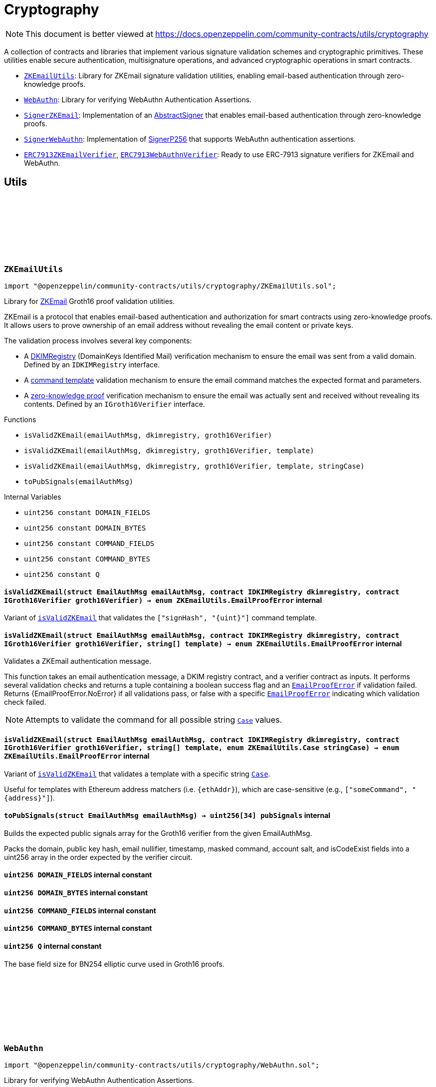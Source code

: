 :github-icon: pass:[<svg class="icon"><use href="#github-icon"/></svg>]
:ZKEmailUtils: pass:normal[xref:utils/cryptography.adoc#ZKEmailUtils[`ZKEmailUtils`]]
:WebAuthn: pass:normal[xref:utils/cryptography.adoc#WebAuthn[`WebAuthn`]]
:SignerZKEmail: pass:normal[xref:utils/cryptography.adoc#SignerZKEmail[`SignerZKEmail`]]
:SignerWebAuthn: pass:normal[xref:utils/cryptography.adoc#SignerWebAuthn[`SignerWebAuthn`]]
:ERC7913ZKEmailVerifier: pass:normal[xref:utils/cryptography.adoc#ERC7913ZKEmailVerifier[`ERC7913ZKEmailVerifier`]]
:ERC7913WebAuthnVerifier: pass:normal[xref:utils/cryptography.adoc#ERC7913WebAuthnVerifier[`ERC7913WebAuthnVerifier`]]
:WebAuthn-WebAuthnAuth: pass:normal[xref:utils/cryptography.adoc#WebAuthn-WebAuthnAuth[`WebAuthn.WebAuthnAuth`]]
:WebAuthn-WebAuthnAuth: pass:normal[xref:utils/cryptography.adoc#WebAuthn-WebAuthnAuth[`WebAuthn.WebAuthnAuth`]]
= Cryptography

[.readme-notice]
NOTE: This document is better viewed at https://docs.openzeppelin.com/community-contracts/utils/cryptography

A collection of contracts and libraries that implement various signature validation schemes and cryptographic primitives. These utilities enable secure authentication, multisignature operations, and advanced cryptographic operations in smart contracts.

 * {ZKEmailUtils}: Library for ZKEmail signature validation utilities, enabling email-based authentication through zero-knowledge proofs.
 * {WebAuthn}: Library for verifying WebAuthn Authentication Assertions.
 * {SignerZKEmail}: Implementation of an https://docs.openzeppelin.com/contracts/5.x/api/utils/cryptography#AbstractSigner[AbstractSigner] that enables email-based authentication through zero-knowledge proofs.
 * {SignerWebAuthn}: Implementation of https://docs.openzeppelin.com/contracts/5.x/api/utils/cryptography#SignerP256[SignerP256] that supports WebAuthn authentication assertions.
 * {ERC7913ZKEmailVerifier}, {ERC7913WebAuthnVerifier}: Ready to use ERC-7913 signature verifiers for ZKEmail and WebAuthn.

== Utils

:DOMAIN_FIELDS: pass:normal[xref:#ZKEmailUtils-DOMAIN_FIELDS-uint256[`++DOMAIN_FIELDS++`]]
:DOMAIN_BYTES: pass:normal[xref:#ZKEmailUtils-DOMAIN_BYTES-uint256[`++DOMAIN_BYTES++`]]
:COMMAND_FIELDS: pass:normal[xref:#ZKEmailUtils-COMMAND_FIELDS-uint256[`++COMMAND_FIELDS++`]]
:COMMAND_BYTES: pass:normal[xref:#ZKEmailUtils-COMMAND_BYTES-uint256[`++COMMAND_BYTES++`]]
:Q: pass:normal[xref:#ZKEmailUtils-Q-uint256[`++Q++`]]
:EmailProofError: pass:normal[xref:#ZKEmailUtils-EmailProofError[`++EmailProofError++`]]
:Case: pass:normal[xref:#ZKEmailUtils-Case[`++Case++`]]
:isValidZKEmail: pass:normal[xref:#ZKEmailUtils-isValidZKEmail-struct-EmailAuthMsg-contract-IDKIMRegistry-contract-IGroth16Verifier-[`++isValidZKEmail++`]]
:isValidZKEmail: pass:normal[xref:#ZKEmailUtils-isValidZKEmail-struct-EmailAuthMsg-contract-IDKIMRegistry-contract-IGroth16Verifier-string---[`++isValidZKEmail++`]]
:isValidZKEmail: pass:normal[xref:#ZKEmailUtils-isValidZKEmail-struct-EmailAuthMsg-contract-IDKIMRegistry-contract-IGroth16Verifier-string---enum-ZKEmailUtils-Case-[`++isValidZKEmail++`]]
:toPubSignals: pass:normal[xref:#ZKEmailUtils-toPubSignals-struct-EmailAuthMsg-[`++toPubSignals++`]]

[.contract]
[[ZKEmailUtils]]
=== `++ZKEmailUtils++` link:https://github.com/OpenZeppelin/openzeppelin-community-contracts/blob/master/contracts/utils/cryptography/ZKEmailUtils.sol[{github-icon},role=heading-link]

[.hljs-theme-light.nopadding]
```solidity
import "@openzeppelin/community-contracts/utils/cryptography/ZKEmailUtils.sol";
```

Library for https://docs.zk.email[ZKEmail] Groth16 proof validation utilities.

ZKEmail is a protocol that enables email-based authentication and authorization for smart contracts
using zero-knowledge proofs. It allows users to prove ownership of an email address without revealing
the email content or private keys.

The validation process involves several key components:

* A https://docs.zk.email/architecture/dkim-verification[DKIMRegistry] (DomainKeys Identified Mail) verification
mechanism to ensure the email was sent from a valid domain. Defined by an `IDKIMRegistry` interface.
* A https://docs.zk.email/email-tx-builder/architecture/command-templates[command template] validation
mechanism to ensure the email command matches the expected format and parameters.
* A https://docs.zk.email/architecture/zk-proofs#how-zk-email-uses-zero-knowledge-proofs[zero-knowledge proof] verification
mechanism to ensure the email was actually sent and received without revealing its contents. Defined by an `IGroth16Verifier` interface.

[.contract-index]
.Functions
--
* `++isValidZKEmail(emailAuthMsg, dkimregistry, groth16Verifier)++`
* `++isValidZKEmail(emailAuthMsg, dkimregistry, groth16Verifier, template)++`
* `++isValidZKEmail(emailAuthMsg, dkimregistry, groth16Verifier, template, stringCase)++`
* `++toPubSignals(emailAuthMsg)++`

--

[.contract-index]
.Internal Variables
--
* `++uint256 constant DOMAIN_FIELDS++`
* `++uint256 constant DOMAIN_BYTES++`
* `++uint256 constant COMMAND_FIELDS++`
* `++uint256 constant COMMAND_BYTES++`
* `++uint256 constant Q++`

--

[.contract-item]
[[ZKEmailUtils-isValidZKEmail-struct-EmailAuthMsg-contract-IDKIMRegistry-contract-IGroth16Verifier-]]
==== `[.contract-item-name]#++isValidZKEmail++#++(struct EmailAuthMsg emailAuthMsg, contract IDKIMRegistry dkimregistry, contract IGroth16Verifier groth16Verifier) → enum ZKEmailUtils.EmailProofError++` [.item-kind]#internal#

Variant of {isValidZKEmail} that validates the `["signHash", "{uint}"]` command template.

[.contract-item]
[[ZKEmailUtils-isValidZKEmail-struct-EmailAuthMsg-contract-IDKIMRegistry-contract-IGroth16Verifier-string---]]
==== `[.contract-item-name]#++isValidZKEmail++#++(struct EmailAuthMsg emailAuthMsg, contract IDKIMRegistry dkimregistry, contract IGroth16Verifier groth16Verifier, string[] template) → enum ZKEmailUtils.EmailProofError++` [.item-kind]#internal#

Validates a ZKEmail authentication message.

This function takes an email authentication message, a DKIM registry contract, and a verifier contract
as inputs. It performs several validation checks and returns a tuple containing a boolean success flag
and an {EmailProofError} if validation failed. Returns {EmailProofError.NoError} if all validations pass,
or false with a specific {EmailProofError} indicating which validation check failed.

NOTE: Attempts to validate the command for all possible string {Case} values.

[.contract-item]
[[ZKEmailUtils-isValidZKEmail-struct-EmailAuthMsg-contract-IDKIMRegistry-contract-IGroth16Verifier-string---enum-ZKEmailUtils-Case-]]
==== `[.contract-item-name]#++isValidZKEmail++#++(struct EmailAuthMsg emailAuthMsg, contract IDKIMRegistry dkimregistry, contract IGroth16Verifier groth16Verifier, string[] template, enum ZKEmailUtils.Case stringCase) → enum ZKEmailUtils.EmailProofError++` [.item-kind]#internal#

Variant of {isValidZKEmail} that validates a template with a specific string {Case}.

Useful for templates with Ethereum address matchers (i.e. `{ethAddr}`), which are case-sensitive (e.g., `["someCommand", "{address}"]`).

[.contract-item]
[[ZKEmailUtils-toPubSignals-struct-EmailAuthMsg-]]
==== `[.contract-item-name]#++toPubSignals++#++(struct EmailAuthMsg emailAuthMsg) → uint256[34] pubSignals++` [.item-kind]#internal#

Builds the expected public signals array for the Groth16 verifier from the given EmailAuthMsg.

Packs the domain, public key hash, email nullifier, timestamp, masked command, account salt, and isCodeExist fields
into a uint256 array in the order expected by the verifier circuit.

[.contract-item]
[[ZKEmailUtils-DOMAIN_FIELDS-uint256]]
==== `uint256 [.contract-item-name]#++DOMAIN_FIELDS++#` [.item-kind]#internal constant#

[.contract-item]
[[ZKEmailUtils-DOMAIN_BYTES-uint256]]
==== `uint256 [.contract-item-name]#++DOMAIN_BYTES++#` [.item-kind]#internal constant#

[.contract-item]
[[ZKEmailUtils-COMMAND_FIELDS-uint256]]
==== `uint256 [.contract-item-name]#++COMMAND_FIELDS++#` [.item-kind]#internal constant#

[.contract-item]
[[ZKEmailUtils-COMMAND_BYTES-uint256]]
==== `uint256 [.contract-item-name]#++COMMAND_BYTES++#` [.item-kind]#internal constant#

[.contract-item]
[[ZKEmailUtils-Q-uint256]]
==== `uint256 [.contract-item-name]#++Q++#` [.item-kind]#internal constant#

The base field size for BN254 elliptic curve used in Groth16 proofs.

:WebAuthnAuth: pass:normal[xref:#WebAuthn-WebAuthnAuth[`++WebAuthnAuth++`]]
:AUTH_DATA_FLAGS_UP: pass:normal[xref:#WebAuthn-AUTH_DATA_FLAGS_UP-bytes1[`++AUTH_DATA_FLAGS_UP++`]]
:AUTH_DATA_FLAGS_UV: pass:normal[xref:#WebAuthn-AUTH_DATA_FLAGS_UV-bytes1[`++AUTH_DATA_FLAGS_UV++`]]
:AUTH_DATA_FLAGS_BE: pass:normal[xref:#WebAuthn-AUTH_DATA_FLAGS_BE-bytes1[`++AUTH_DATA_FLAGS_BE++`]]
:AUTH_DATA_FLAGS_BS: pass:normal[xref:#WebAuthn-AUTH_DATA_FLAGS_BS-bytes1[`++AUTH_DATA_FLAGS_BS++`]]
:verify: pass:normal[xref:#WebAuthn-verify-bytes-struct-WebAuthn-WebAuthnAuth-bytes32-bytes32-[`++verify++`]]
:verify: pass:normal[xref:#WebAuthn-verify-bytes-struct-WebAuthn-WebAuthnAuth-bytes32-bytes32-bool-[`++verify++`]]
:tryDecodeAuth: pass:normal[xref:#WebAuthn-tryDecodeAuth-bytes-[`++tryDecodeAuth++`]]

[.contract]
[[WebAuthn]]
=== `++WebAuthn++` link:https://github.com/OpenZeppelin/openzeppelin-community-contracts/blob/master/contracts/utils/cryptography/WebAuthn.sol[{github-icon},role=heading-link]

[.hljs-theme-light.nopadding]
```solidity
import "@openzeppelin/community-contracts/utils/cryptography/WebAuthn.sol";
```

Library for verifying WebAuthn Authentication Assertions.

WebAuthn enables strong authentication for smart contracts using
https://docs.openzeppelin.com/contracts/5.x/api/utils#P256[P256]
as an alternative to traditional secp256k1 ECDSA signatures. This library verifies
signatures generated during WebAuthn authentication ceremonies as specified in the
https://www.w3.org/TR/webauthn-2/[WebAuthn Level 2 standard].

For blockchain use cases, the following WebAuthn validations are intentionally omitted:

* Origin validation: Origin verification in `clientDataJSON` is omitted as blockchain
  contexts rely on authenticator and dapp frontend enforcement. Standard authenticators
  implement proper origin validation.
* RP ID hash validation: Verification of `rpIdHash` in authenticatorData against expected
  RP ID hash is omitted. This is typically handled by platform-level security measures.
  Including an expiry timestamp in signed data is recommended for enhanced security.
* Signature counter: Verification of signature counter increments is omitted. While
  useful for detecting credential cloning, on-chain operations typically include nonce
  protection, making this check redundant.
* Extension outputs: Extension output value verification is omitted as these are not
  essential for core authentication security in blockchain applications.
* Attestation: Attestation object verification is omitted as this implementation
  focuses on authentication (`webauthn.get`) rather than registration ceremonies.

Inspired by:

* https://github.com/daimo-eth/p256-verifier/blob/master/src/WebAuthn.sol[daimo-eth implementation]
* https://github.com/base/webauthn-sol/blob/main/src/WebAuthn.sol[base implementation]

[.contract-index]
.Functions
--
* `++verify(challenge, auth, qx, qy)++`
* `++verify(challenge, auth, qx, qy, requireUV)++`
* `++tryDecodeAuth(input)++`

--

[.contract-index]
.Internal Variables
--
* `++bytes1 constant AUTH_DATA_FLAGS_UP++`
* `++bytes1 constant AUTH_DATA_FLAGS_UV++`
* `++bytes1 constant AUTH_DATA_FLAGS_BE++`
* `++bytes1 constant AUTH_DATA_FLAGS_BS++`

--

[.contract-item]
[[WebAuthn-verify-bytes-struct-WebAuthn-WebAuthnAuth-bytes32-bytes32-]]
==== `[.contract-item-name]#++verify++#++(bytes challenge, struct WebAuthn.WebAuthnAuth auth, bytes32 qx, bytes32 qy) → bool++` [.item-kind]#internal#

Performs standard verification of a WebAuthn Authentication Assertion.

[.contract-item]
[[WebAuthn-verify-bytes-struct-WebAuthn-WebAuthnAuth-bytes32-bytes32-bool-]]
==== `[.contract-item-name]#++verify++#++(bytes challenge, struct WebAuthn.WebAuthnAuth auth, bytes32 qx, bytes32 qy, bool requireUV) → bool++` [.item-kind]#internal#

Performs verification of a WebAuthn Authentication Assertion. This variants allow the caller to select
whether of not to require the UV flag (step 17).

Verifies:

1. Type is "webauthn.get" (see {_validateExpectedTypeHash})
2. Challenge matches the expected value (see {_validateChallenge})
3. Cryptographic signature is valid for the given public key
4. confirming physical user presence during authentication
5. (if `requireUV` is true) confirming stronger user authentication (biometrics/PIN)
6. Backup Eligibility (`BE`) and Backup State (BS) bits relationship is valid

[.contract-item]
[[WebAuthn-tryDecodeAuth-bytes-]]
==== `[.contract-item-name]#++tryDecodeAuth++#++(bytes input) → bool success, struct WebAuthn.WebAuthnAuth auth++` [.item-kind]#internal#

Verifies that calldata bytes (`input`) represents a valid `WebAuthnAuth` object. If encoding is valid,
returns true and the calldata view at the object. Otherwise, returns false and an invalid calldata object.

NOTE: The returned `auth` object should not be accessed if `success` is false. Trying to access the data may
cause revert/panic.

[.contract-item]
[[WebAuthn-AUTH_DATA_FLAGS_UP-bytes1]]
==== `bytes1 [.contract-item-name]#++AUTH_DATA_FLAGS_UP++#` [.item-kind]#internal constant#

Bit 0 of the authenticator data flags: "User Present" bit.

[.contract-item]
[[WebAuthn-AUTH_DATA_FLAGS_UV-bytes1]]
==== `bytes1 [.contract-item-name]#++AUTH_DATA_FLAGS_UV++#` [.item-kind]#internal constant#

Bit 2 of the authenticator data flags: "User Verified" bit.

[.contract-item]
[[WebAuthn-AUTH_DATA_FLAGS_BE-bytes1]]
==== `bytes1 [.contract-item-name]#++AUTH_DATA_FLAGS_BE++#` [.item-kind]#internal constant#

Bit 3 of the authenticator data flags: "Backup Eligibility" bit.

[.contract-item]
[[WebAuthn-AUTH_DATA_FLAGS_BS-bytes1]]
==== `bytes1 [.contract-item-name]#++AUTH_DATA_FLAGS_BS++#` [.item-kind]#internal constant#

Bit 4 of the authenticator data flags: "Backup State" bit.

== Abstract Signers

:InvalidEmailProof: pass:normal[xref:#SignerZKEmail-InvalidEmailProof-enum-ZKEmailUtils-EmailProofError-[`++InvalidEmailProof++`]]
:accountSalt: pass:normal[xref:#SignerZKEmail-accountSalt--[`++accountSalt++`]]
:DKIMRegistry: pass:normal[xref:#SignerZKEmail-DKIMRegistry--[`++DKIMRegistry++`]]
:verifier: pass:normal[xref:#SignerZKEmail-verifier--[`++verifier++`]]
:templateId: pass:normal[xref:#SignerZKEmail-templateId--[`++templateId++`]]
:_setAccountSalt: pass:normal[xref:#SignerZKEmail-_setAccountSalt-bytes32-[`++_setAccountSalt++`]]
:_setDKIMRegistry: pass:normal[xref:#SignerZKEmail-_setDKIMRegistry-contract-IDKIMRegistry-[`++_setDKIMRegistry++`]]
:_setVerifier: pass:normal[xref:#SignerZKEmail-_setVerifier-contract-IGroth16Verifier-[`++_setVerifier++`]]
:_setTemplateId: pass:normal[xref:#SignerZKEmail-_setTemplateId-uint256-[`++_setTemplateId++`]]
:_rawSignatureValidation: pass:normal[xref:#SignerZKEmail-_rawSignatureValidation-bytes32-bytes-[`++_rawSignatureValidation++`]]

[.contract]
[[SignerZKEmail]]
=== `++SignerZKEmail++` link:https://github.com/OpenZeppelin/openzeppelin-community-contracts/blob/master/contracts/utils/cryptography/signers/SignerZKEmail.sol[{github-icon},role=heading-link]

[.hljs-theme-light.nopadding]
```solidity
import "@openzeppelin/community-contracts/utils/cryptography/signers/SignerZKEmail.sol";
```

Implementation of {AbstractSigner} using https://docs.zk.email[ZKEmail] signatures.

ZKEmail enables secure authentication and authorization through email messages, leveraging
DKIM signatures from a {DKIMRegistry} and zero-knowledge proofs enabled by a {verifier}
contract that ensures email authenticity without revealing sensitive information. The DKIM
registry is trusted to correctly update DKIM keys, but users can override this behaviour and
set their own keys. This contract implements the core functionality for validating email-based
signatures in smart contracts.

Developers must set the following components during contract initialization:

* {accountSalt} - A unique identifier derived from the user's email address and account code.
* {DKIMRegistry} - An instance of the DKIM registry contract for domain verification.
* {verifier} - An instance of the Groth16Verifier contract for zero-knowledge proof validation.
* {templateId} - The template ID of the sign hash command, defining the expected format.

Example of usage:

```solidity
contract MyAccountZKEmail is Account, SignerZKEmail, Initializable {
  function initialize(
      bytes32 accountSalt,
      IDKIMRegistry registry,
      IGroth16Verifier groth16Verifier,
      uint256 templateId
  ) public initializer {
      // Will revert if the signer is already initialized
      _setAccountSalt(accountSalt);
      _setDKIMRegistry(registry);
      _setGroth16Verifier(groth16Verifier);
      _setTemplateId(templateId);
  }
}
```

IMPORTANT: Avoiding to call {_setAccountSalt}, {_setDKIMRegistry}, {_setVerifier} and {_setTemplateId}
either during construction (if used standalone) or during initialization (if used as a clone) may
leave the signer either front-runnable or unusable.

[.contract-index]
.Functions
--
* `++accountSalt()++`
* `++DKIMRegistry()++`
* `++verifier()++`
* `++templateId()++`
* `++_setAccountSalt(accountSalt_)++`
* `++_setDKIMRegistry(registry_)++`
* `++_setVerifier(verifier_)++`
* `++_setTemplateId(templateId_)++`
* `++_rawSignatureValidation(hash, signature)++`

[.contract-subindex-inherited]
.AbstractSigner

--

[.contract-index]
.Errors
--
* `++InvalidEmailProof(err)++`

[.contract-subindex-inherited]
.AbstractSigner

--

[.contract-item]
[[SignerZKEmail-accountSalt--]]
==== `[.contract-item-name]#++accountSalt++#++() → bytes32++` [.item-kind]#public#

Unique identifier for owner of this contract defined as a hash of an email address and an account code.

An account code is a random integer in a finite scalar field of https://neuromancer.sk/std/bn/bn254[BN254] curve.
It is a private randomness to derive a CREATE2 salt of the user's Ethereum address
from the email address, i.e., userEtherAddr := CREATE2(hash(userEmailAddr, accountCode)).

The account salt is used for:

* Privacy: Enables email address privacy on-chain so long as the randomly generated account code is not revealed
  to an adversary.
* Security: Provides a unique identifier that cannot be easily guessed or brute-forced, as it's derived
  from both the email address and a random account code.
* Deterministic Address Generation: Enables the creation of deterministic addresses based on email addresses,
  allowing users to recover their accounts using only their email.

[.contract-item]
[[SignerZKEmail-DKIMRegistry--]]
==== `[.contract-item-name]#++DKIMRegistry++#++() → contract IDKIMRegistry++` [.item-kind]#public#

An instance of the DKIM registry contract.
See https://docs.zk.email/architecture/dkim-verification[DKIM Verification].

[.contract-item]
[[SignerZKEmail-verifier--]]
==== `[.contract-item-name]#++verifier++#++() → contract IGroth16Verifier++` [.item-kind]#public#

An instance of the Groth16Verifier contract.
See https://docs.zk.email/architecture/zk-proofs#how-zk-email-uses-zero-knowledge-proofs[ZK Proofs].

[.contract-item]
[[SignerZKEmail-templateId--]]
==== `[.contract-item-name]#++templateId++#++() → uint256++` [.item-kind]#public#

The command template of the sign hash command.

[.contract-item]
[[SignerZKEmail-_setAccountSalt-bytes32-]]
==== `[.contract-item-name]#++_setAccountSalt++#++(bytes32 accountSalt_)++` [.item-kind]#internal#

Set the {accountSalt}.

[.contract-item]
[[SignerZKEmail-_setDKIMRegistry-contract-IDKIMRegistry-]]
==== `[.contract-item-name]#++_setDKIMRegistry++#++(contract IDKIMRegistry registry_)++` [.item-kind]#internal#

Set the {DKIMRegistry} contract address.

[.contract-item]
[[SignerZKEmail-_setVerifier-contract-IGroth16Verifier-]]
==== `[.contract-item-name]#++_setVerifier++#++(contract IGroth16Verifier verifier_)++` [.item-kind]#internal#

Set the {verifier} contract address.

[.contract-item]
[[SignerZKEmail-_setTemplateId-uint256-]]
==== `[.contract-item-name]#++_setTemplateId++#++(uint256 templateId_)++` [.item-kind]#internal#

Set the command's {templateId}.

[.contract-item]
[[SignerZKEmail-_rawSignatureValidation-bytes32-bytes-]]
==== `[.contract-item-name]#++_rawSignatureValidation++#++(bytes32 hash, bytes signature) → bool++` [.item-kind]#internal#

See {AbstractSigner-_rawSignatureValidation}. Validates a raw signature by:

1. Decoding the email authentication message from the signature
2. Verifying the hash matches the command parameters
3. Checking the template ID matches
4. Validating the account salt
5. Verifying the email proof

[.contract-item]
[[SignerZKEmail-InvalidEmailProof-enum-ZKEmailUtils-EmailProofError-]]
==== `[.contract-item-name]#++InvalidEmailProof++#++(enum ZKEmailUtils.EmailProofError err)++` [.item-kind]#error#

Proof verification error.

:_rawSignatureValidation: pass:normal[xref:#SignerWebAuthn-_rawSignatureValidation-bytes32-bytes-[`++_rawSignatureValidation++`]]

[.contract]
[[SignerWebAuthn]]
=== `++SignerWebAuthn++` link:https://github.com/OpenZeppelin/openzeppelin-community-contracts/blob/master/contracts/utils/cryptography/signers/SignerWebAuthn.sol[{github-icon},role=heading-link]

[.hljs-theme-light.nopadding]
```solidity
import "@openzeppelin/community-contracts/utils/cryptography/signers/SignerWebAuthn.sol";
```

Implementation of {SignerP256} that supports WebAuthn authentication assertions.

This contract enables signature validation using WebAuthn authentication assertions,
leveraging the P256 public key stored in the contract. It allows for both WebAuthn
and raw P256 signature validation, providing compatibility with both signature types.

The signature is expected to be an abi-encoded {WebAuthn-WebAuthnAuth} struct.

Example usage:

```solidity
contract MyAccountWebAuthn is Account, SignerWebAuthn, Initializable {
    function initialize(bytes32 qx, bytes32 qy) public initializer {
        _setSigner(qx, qy);
    }
}
```

IMPORTANT: Failing to call {_setSigner} either during construction (if used standalone)
or during initialization (if used as a clone) may leave the signer either front-runnable or unusable.

[.contract-index]
.Functions
--
* `++_rawSignatureValidation(hash, signature)++`

[.contract-subindex-inherited]
.SignerP256
* `++_setSigner(qx, qy)++`
* `++signer()++`

[.contract-subindex-inherited]
.AbstractSigner

--

[.contract-index]
.Errors
--

[.contract-subindex-inherited]
.SignerP256
* `++SignerP256InvalidPublicKey(qx, qy)++`

[.contract-subindex-inherited]
.AbstractSigner

--

[.contract-item]
[[SignerWebAuthn-_rawSignatureValidation-bytes32-bytes-]]
==== `[.contract-item-name]#++_rawSignatureValidation++#++(bytes32 hash, bytes signature) → bool++` [.item-kind]#internal#

Validates a raw signature using the WebAuthn authentication assertion.

In case the signature can't be validated, it falls back to the
{SignerP256-_rawSignatureValidation} method for raw P256 signature validation by passing
the raw `r` and `s` values from the signature.

== Verifiers

:verify: pass:normal[xref:#ERC7913ZKEmailVerifier-verify-bytes-bytes32-bytes-[`++verify++`]]
:_decodeKey: pass:normal[xref:#ERC7913ZKEmailVerifier-_decodeKey-bytes-[`++_decodeKey++`]]

[.contract]
[[ERC7913ZKEmailVerifier]]
=== `++ERC7913ZKEmailVerifier++` link:https://github.com/OpenZeppelin/openzeppelin-community-contracts/blob/master/contracts/utils/cryptography/verifiers/ERC7913ZKEmailVerifier.sol[{github-icon},role=heading-link]

[.hljs-theme-light.nopadding]
```solidity
import "@openzeppelin/community-contracts/utils/cryptography/verifiers/ERC7913ZKEmailVerifier.sol";
```

ERC-7913 signature verifier that supports ZKEmail accounts.

This contract verifies signatures produced through ZKEmail's zero-knowledge
proofs which allows users to authenticate using their email addresses.

The key decoding logic is customizable: users may override the {_decodeKey} function
to enforce restrictions or validation on the decoded values (e.g., requiring a specific
verifier, templateId, or registry). To remain compliant with ERC-7913's statelessness,
it is recommended to enforce such restrictions using immutable variables only.

Example of overriding _decodeKey to enforce a specific verifier, registry, (or templateId):

```solidity
  function _decodeKey(bytes calldata key) internal view override returns (
      IDKIMRegistry registry,
      bytes32 accountSalt,
      IGroth16Verifier verifier,
      uint256 templateId
  ) {
      (registry, accountSalt, verifier, templateId) = super._decodeKey(key);
      require(verifier == _verifier, "Invalid verifier");
      require(registry == _registry, "Invalid registry");
      return (registry, accountSalt, verifier, templateId);
  }
```

[.contract-index]
.Functions
--
* `++verify(key, hash, signature)++`
* `++_decodeKey(key)++`

[.contract-subindex-inherited]
.IERC7913SignatureVerifier

--

[.contract-item]
[[ERC7913ZKEmailVerifier-verify-bytes-bytes32-bytes-]]
==== `[.contract-item-name]#++verify++#++(bytes key, bytes32 hash, bytes signature) → bytes4++` [.item-kind]#public#

Verifies a zero-knowledge proof of an email signature validated by a {DKIMRegistry} contract.

The key format is ABI-encoded (IDKIMRegistry, bytes32, IGroth16Verifier, uint256) where:

* IDKIMRegistry: The registry contract that validates DKIM public key hashes
* bytes32: The account salt that uniquely identifies the user's email address
* IGroth16Verifier: The verifier contract instance for ZK proof verification.
* uint256: The template ID for the command

See {_decodeKey} for the key encoding format.

The signature is an ABI-encoded {ZKEmailUtils-EmailAuthMsg} struct containing
the command parameters, template ID, and proof details.

Signature encoding:

```solidity
bytes memory signature = abi.encode(EmailAuthMsg({
    templateId: 1,
    commandParams: [hash],
    proof: {
        domainName: "example.com", // The domain name of the email sender
        publicKeyHash: bytes32(0x...), // Hash of the DKIM public key used to sign the email
        timestamp: block.timestamp, // When the email was sent
        maskedCommand: "Sign hash", // The command being executed, with sensitive data masked
        emailNullifier: bytes32(0x...), // Unique identifier for the email to prevent replay attacks
        accountSalt: bytes32(0x...), // Unique identifier derived from email and account code
        isCodeExist: true, // Whether the account code exists in the proof
        proof: bytes(0x...) // The zero-knowledge proof verifying the email's authenticity
    }
}));
```

[.contract-item]
[[ERC7913ZKEmailVerifier-_decodeKey-bytes-]]
==== `[.contract-item-name]#++_decodeKey++#++(bytes key) → contract IDKIMRegistry registry, bytes32 accountSalt, contract IGroth16Verifier verifier, uint256 templateId++` [.item-kind]#internal#

Decodes the key into its components.

```solidity
bytes memory key = abi.encode(registry, accountSalt, verifier, templateId);
```

:verify: pass:normal[xref:#ERC7913WebAuthnVerifier-verify-bytes-bytes32-bytes-[`++verify++`]]

[.contract]
[[ERC7913WebAuthnVerifier]]
=== `++ERC7913WebAuthnVerifier++` link:https://github.com/OpenZeppelin/openzeppelin-community-contracts/blob/master/contracts/utils/cryptography/verifiers/ERC7913WebAuthnVerifier.sol[{github-icon},role=heading-link]

[.hljs-theme-light.nopadding]
```solidity
import "@openzeppelin/community-contracts/utils/cryptography/verifiers/ERC7913WebAuthnVerifier.sol";
```

ERC-7913 signature verifier that supports WebAuthn authentication assertions.

This verifier enables the validation of WebAuthn signatures using P256 public keys.
The key is expected to be a 64-byte concatenation of the P256 public key coordinates (qx || qy).
The signature is expected to be an abi-encoded {WebAuthn-WebAuthnAuth} struct.

Uses {WebAuthn-verifyMinimal} for signature verification, which performs the essential
WebAuthn checks: type validation, challenge matching, and cryptographic signature verification.

NOTE: Wallets that may require default P256 validation may install a P256 verifier separately.

[.contract-index]
.Functions
--
* `++verify(key, hash, signature)++`

[.contract-subindex-inherited]
.IERC7913SignatureVerifier

--

[.contract-item]
[[ERC7913WebAuthnVerifier-verify-bytes-bytes32-bytes-]]
==== `[.contract-item-name]#++verify++#++(bytes key, bytes32 hash, bytes signature) → bytes4++` [.item-kind]#public#

Verifies `signature` as a valid signature of `hash` by `key`.

MUST return the bytes4 magic value IERC7913SignatureVerifier.verify.selector if the signature is valid.
SHOULD return 0xffffffff or revert if the signature is not valid.
SHOULD return 0xffffffff or revert if the key is empty

